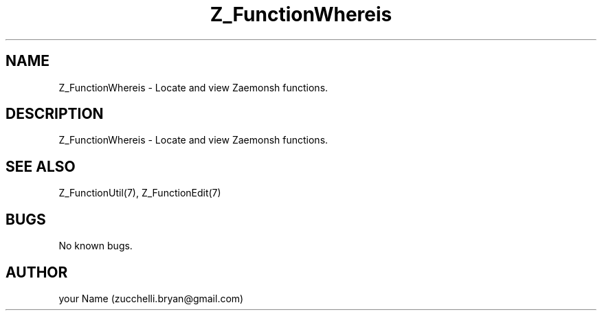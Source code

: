 .\" Manpage for Z_FunctionWhereis.
.\" Contact bryan.zucchellik@gmail.com to correct errors or typos.
.TH Z_FunctionWhereis 7 "06 Feb 2020" "1.0" "ZaemonSH function"
.SH NAME
Z_FunctionWhereis \- Locate and view Zaemonsh functions.
.SH DESCRIPTION
Z_FunctionWhereis \- Locate and view Zaemonsh functions.
.SH SEE ALSO
Z_FunctionUtil(7), Z_FunctionEdit(7)
.SH BUGS
No known bugs.
.SH AUTHOR
your Name (zucchelli.bryan@gmail.com)
